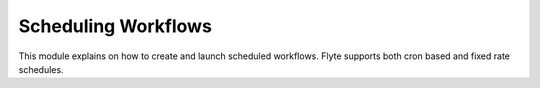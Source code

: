 .. _scheduled_workflows:

Scheduling Workflows
--------------------

This module explains on how to create and launch scheduled workflows.
Flyte supports both cron based and fixed rate schedules.

